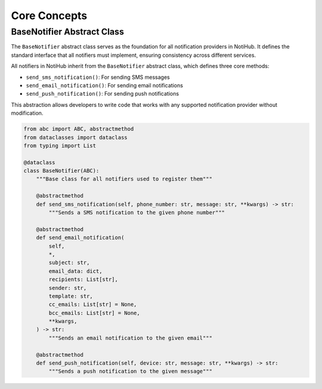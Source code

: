 Core Concepts
=============

BaseNotifier Abstract Class
---------------------------

The ``BaseNotifier`` abstract class serves as the foundation for all notification providers in NotiHub. It defines the standard interface that all notifiers must implement, ensuring consistency across different services.

All notifiers in NotiHub inherit from the ``BaseNotifier`` abstract class, which defines three core methods:

*   ``send_sms_notification()``: For sending SMS messages
*   ``send_email_notification()``: For sending email notifications
*   ``send_push_notification()``: For sending push notifications

This abstraction allows developers to write code that works with any supported notification provider without modification.

.. code-block:: python

    from abc import ABC, abstractmethod
    from dataclasses import dataclass
    from typing import List

    @dataclass
    class BaseNotifier(ABC):
        """Base class for all notifiers used to register them"""

        @abstractmethod
        def send_sms_notification(self, phone_number: str, message: str, **kwargs) -> str:
            """Sends a SMS notification to the given phone number"""

        @abstractmethod
        def send_email_notification(
            self,
            *,
            subject: str,
            email_data: dict,
            recipients: List[str],
            sender: str,
            template: str,
            cc_emails: List[str] = None,
            bcc_emails: List[str] = None,
            **kwargs,
        ) -> str:
            """Sends an email notification to the given email"""

        @abstractmethod
        def send_push_notification(self, device: str, message: str, **kwargs) -> str:
            """Sends a push notification to the given message"""
